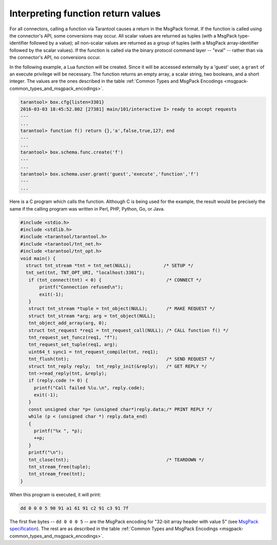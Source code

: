 
=====================================================================
         Interpreting function return values
=====================================================================

For all connectors, calling a function via Tarantool causes a return in the
MsgPack format. If the function is called using the connector's API, some
conversions may occur. All scalar values are returned as tuples (with a MsgPack
type-identifier followed by a value); all non-scalar values are returned as a
group of tuples (with a MsgPack array-identifier followed by the scalar values).
If the function is called via the binary protocol command layer -- "eval" --
rather than via the connector's API, no conversions occur.

In the following example, a Lua function will be created. Since it will be
accessed externally by a 'guest' user, a ``grant`` of an execute privilege will
be necessary. The function returns an empty array, a scalar string, two booleans,
and a short integer. The values are the ones described in the table
:ref:`Common Types and MsgPack Encodings <msgpack-common_types_and_msgpack_encodings>`.

.. code-block:: tarantoolsession

    tarantool> box.cfg{listen=3301}
    2016-03-03 18:45:52.802 [27381] main/101/interactive I> ready to accept requests
    ---
    ...
    tarantool> function f() return {},'a',false,true,127; end
    ---
    ...
    tarantool> box.schema.func.create('f')
    ---
    ...
    tarantool> box.schema.user.grant('guest','execute','function','f')
    ---
    ...

Here is a C program which calls the function. Although C is being used for the
example, the result would be precisely the same if the calling program was
written in Perl, PHP, Python, Go, or Java.

.. code-block:: c

  #include <stdio.h>
  #include <stdlib.h>
  #include <tarantool/tarantool.h>
  #include <tarantool/tnt_net.h>
  #include <tarantool/tnt_opt.h>
  void main() {
    struct tnt_stream *tnt = tnt_net(NULL);            /* SETUP */
    tnt_set(tnt, TNT_OPT_URI, "localhost:3301");
     if (tnt_connect(tnt) < 0) {                        /* CONNECT */
         printf("Connection refused\n");
         exit(-1);
     }
     struct tnt_stream *tuple = tnt_object(NULL);       /* MAKE REQUEST */
     struct tnt_stream *arg; arg = tnt_object(NULL);
     tnt_object_add_array(arg, 0);
     struct tnt_request *req1 = tnt_request_call(NULL); /* CALL function f() */
     tnt_request_set_funcz(req1, "f");
     tnt_request_set_tuple(req1, arg);
     uint64_t sync1 = tnt_request_compile(tnt, req1);
     tnt_flush(tnt);                                    /* SEND REQUEST */
     struct tnt_reply reply;  tnt_reply_init(&reply);   /* GET REPLY */
     tnt->read_reply(tnt, &reply);
     if (reply.code != 0) {
       printf("Call failed %lu.\n", reply.code);
       exit(-1);
     }
     const unsigned char *p= (unsigned char*)reply.data;/* PRINT REPLY */
     while (p < (unsigned char *) reply.data_end)
     {
       printf("%x ", *p);
       ++p;
     }
     printf("\n");
     tnt_close(tnt);                                    /* TEARDOWN */
     tnt_stream_free(tuple);
     tnt_stream_free(tnt);
  }

When this program is executed, it will print:

.. code-block:: console

  dd 0 0 0 5 90 91 a1 61 91 c2 91 c3 91 7f

The first five bytes -- ``dd 0 0 0 5`` -- are the MsgPack encoding for
"32-bit array header with value 5" (see 
`MsgPack specification <http://github.com/msgpack/msgpack/blob/master/spec.md>`_).
The rest are as described in the 
table :ref:`Common Types and MsgPack Encodings <msgpack-common_types_and_msgpack_encodings>`.
